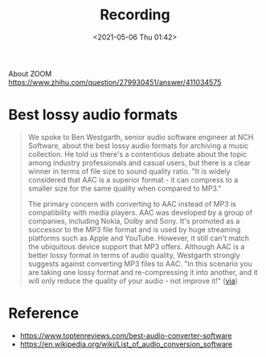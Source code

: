 :PROPERTIES:
:ID:       7E568586-84DE-40B9-AAD1-0BC7A0E432FF
:END:
#+HUGO_BASE_DIR: ../
#+TITLE: Recording
#+DATE: <2021-05-06 Thu 01:42>
#+HUGO_AUTO_SET_LASTMOD: t
#+HUGO_TAGS: 
#+HUGO_CATEGORIES: 
#+HUGO_DRAFT: false
About ZOOM https://www.zhihu.com/question/279930451/answer/411034575
* Best lossy audio formats
#+BEGIN_QUOTE
We spoke to Ben Westgarth, senior audio software engineer at NCH Software, about
the best lossy audio formats for archiving a music collection. He told us
there's a contentious debate about the topic among industry professionals and
casual users, but there is a clear winner in terms of file size to sound quality
ratio. "It is widely considered that AAC is a superior format - it can compress
to a smaller size for the same quality when compared to MP3."

The primary concern with converting to AAC instead of MP3 is compatibility with
media players. AAC was developed by a group of companies, including Nokia, Dolby
and Sony. It's promoted as a successor to the MP3 file format and is used by
huge streaming platforms such as Apple and YouTube. However, it still can't
match the ubiquitous device support that MP3 offers. Although AAC is a better
lossy format in terms of audio quality, Westgarth strongly suggests against
converting MP3 files to AAC. "In this scenario you are taking one lossy format
and re-compressing it into another, and it will only reduce the quality of your
audio - not improve it!" ([[https://www.toptenreviews.com/best-audio-converter-software][via]])
#+END_QUOTE
* Reference
- https://www.toptenreviews.com/best-audio-converter-software
- https://en.wikipedia.org/wiki/List_of_audio_conversion_software
